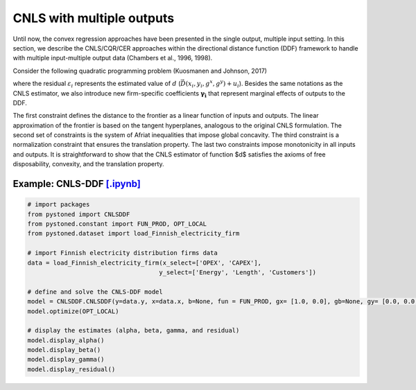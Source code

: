 ============================
CNLS with multiple outputs
============================

Until now, the convex regression approaches have been presented in the single output, 
multiple input setting. In this section, we describe the CNLS/CQR/CER approaches 
within the directional distance function (DDF) framework to handle with multiple 
input-multiple output data (Chambers et al., 1996, 1998). 

Consider the following quadratic programming problem (Kuosmanen and Johnson, 2017)

.. math::
    :nowrap:

    \begin{alignat}{2}
    \underset{\alpha, \boldsymbol{\beta}, \boldsymbol{\gamma}, \varepsilon}{\mathop{\min}}&\sum_{i=1}^n\varepsilon_i^2  &{\quad}&  \\
    \textit{s.t.}\quad 
    &  \boldsymbol{\gamma}_i^{'}\boldsymbol{y}_i = \alpha_i + \beta_i^{'}\boldsymbol{x}_i - \varepsilon_i &{\quad}& \forall i \notag \\
    &  \alpha_i + \boldsymbol{\beta}_i^{'}\boldsymbol{x}_i -\boldsymbol{\gamma}_i^{'}\boldsymbol{y}_i \le \alpha_j + \boldsymbol{\beta}_j^{'}\boldsymbol{x}_i -\boldsymbol{\gamma}_j^{'}\boldsymbol{y}_i  &{\quad}&  \forall i, j \notag\\
    &  \boldsymbol{\gamma}_i^{'} g^{y}  + \boldsymbol{\beta}_i^{'} g^{x}  = 1  &{\quad}& \forall i  \notag \\ 
    &  \boldsymbol{\beta}_i \ge \boldsymbol{0}, \boldsymbol{\gamma}_i \ge \boldsymbol{0} &{\quad}& \forall i \notag
    \end{alignat}

where the residual :math:`\varepsilon_i` represents the estimated value of :math:`d` (:math:`\vec{D}(x_i,y_i,g^x,g^y)+u_i`). 
Besides the same notations as the CNLS estimator, we also introduce new firm-specific coefficients :math:`\boldsymbol{\gamma_i}`
that represent marginal effects of outputs to the DDF.

The first constraint defines the distance to the frontier as a linear function of inputs and outputs. 
The linear approximation of the frontier is based on the tangent hyperplanes, analogous to the original 
CNLS formulation. The second set of constraints is the system of Afriat inequalities that impose global 
concavity. The third constraint is a normalization constraint that ensures the translation property. 
The last two constraints impose monotonicity in all inputs and outputs. It is straightforward to show 
that the CNLS estimator of function $d$ satisfies the axioms of free disposability, convexity, and the translation property.


Example: CNLS-DDF `[.ipynb] <https://colab.research.google.com/github/ds2010/pyStoNED/blob/master/notebooks/DDF_withoutUndesirableOutput.ipynb>`__
----------------------------------------------------------------------------------------------------------------------------------------------------

.. code:: python

    # import packages
    from pystoned import CNLSDDF
    from pystoned.constant import FUN_PROD, OPT_LOCAL
    from pystoned.dataset import load_Finnish_electricity_firm
    
    # import Finnish electricity distribution firms data
    data = load_Finnish_electricity_firm(x_select=['OPEX', 'CAPEX'],
                                        y_select=['Energy', 'Length', 'Customers'])
    
    # define and solve the CNLS-DDF model
    model = CNLSDDF.CNLSDDF(y=data.y, x=data.x, b=None, fun = FUN_PROD, gx= [1.0, 0.0], gb=None, gy= [0.0, 0.0, 0.0])
    model.optimize(OPT_LOCAL)

    # display the estimates (alpha, beta, gamma, and residual)
    model.display_alpha()
    model.display_beta()
    model.display_gamma()
    model.display_residual()
